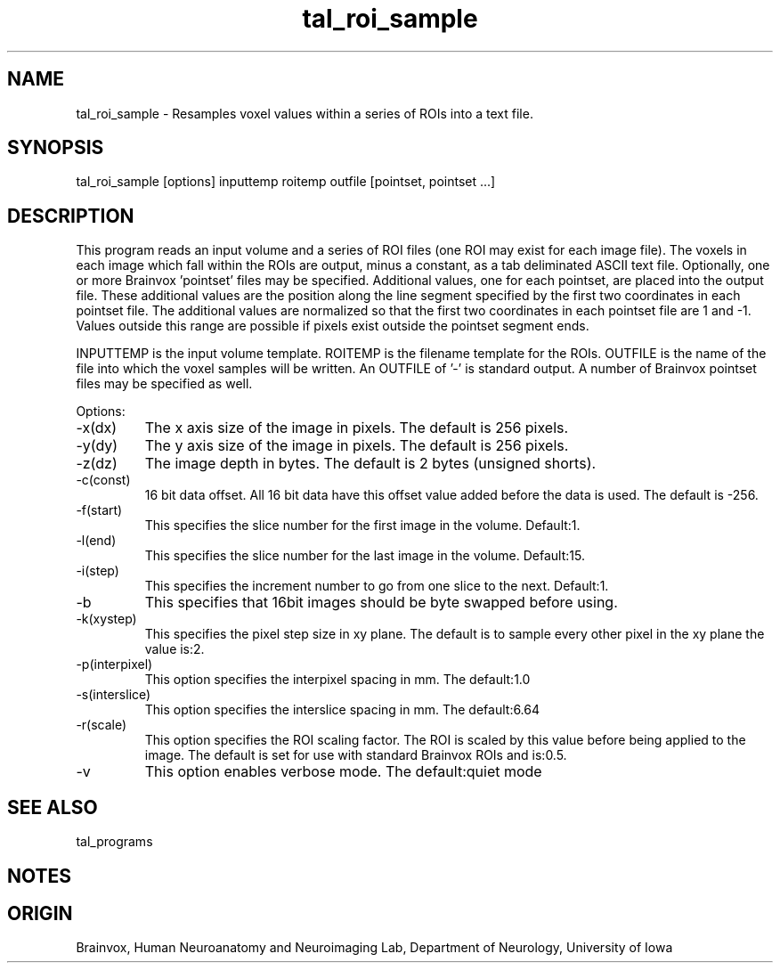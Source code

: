 .TH tal_roi_sample Brainvox
.SH NAME
tal_roi_sample \- Resamples voxel values within a series of ROIs into a text file.
.SH SYNOPSIS
tal_roi_sample [options] inputtemp roitemp outfile [pointset, pointset ...]
.SH DESCRIPTION
This program reads an input volume and a series of ROI files (one ROI may exist
for each image file).  The voxels in each image which fall within
the ROIs are output, minus a constant, as a tab deliminated ASCII text file.  Optionally,
one or more Brainvox 'pointset' files may be specified.  Additional values, one for each
pointset, are placed into the output file.  These additional values are the position along
the line segment specified by the first two coordinates in each pointset file.  
The additional values
are normalized so that the first two coordinates in each pointset file are 1 and -1.  Values
outside this range are possible if pixels exist outside the pointset segment ends.
.PP
INPUTTEMP is the input volume template.  ROITEMP is the 
filename template for the ROIs.  OUTFILE is the name of the file into which the voxel
samples will be written.  An OUTFILE of '-' is standard output.  A number of Brainvox
pointset files may be specified as well.
.PP
Options:
.TP
-x(dx)
The x axis size of the image in pixels.  The default is 256 pixels.
.TP
-y(dy)
The y axis size of the image in pixels.  The default is 256 pixels.
.TP
-z(dz)
The image depth in bytes.  The default is 2 bytes (unsigned shorts).
.TP
-c(const)
16 bit data offset.  All 16 bit data have this offset value added before
the data is used.  The default is -256.
.TP
-f(start)
This specifies the slice number for the first image in the volume.  Default:1.
.TP
-l(end)
This specifies the slice number for the last image in the volume.  Default:15.
.TP
-i(step)
This specifies the increment number to go from one slice to the next.  Default:1.
.TP
-b
This specifies that 16bit images should be byte swapped before using.
.TP
-k(xystep)
This specifies the pixel step size in xy plane.  The default is
to sample every other pixel in the xy plane the value is:2.
.TP
-p(interpixel)
This option specifies the interpixel spacing in mm.  The default:1.0
.TP
-s(interslice)
This option specifies the interslice spacing in mm.  The default:6.64
.TP
-r(scale)
This option specifies the ROI scaling factor.  The ROI is scaled by
this value before being applied to the image.  The default is set
for use with standard Brainvox ROIs and is:0.5.
.TP
-v
This option enables verbose mode.  The default:quiet mode
.PP
.SH SEE ALSO
tal_programs
.SH NOTES
.SH ORIGIN
Brainvox, Human Neuroanatomy and Neuroimaging Lab, Department of Neurology,
University of Iowa
